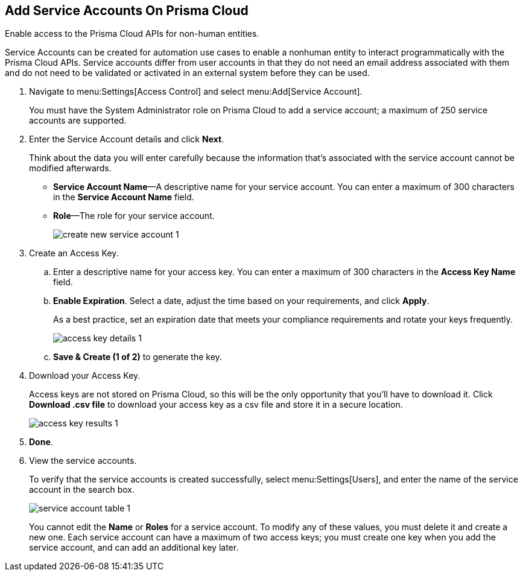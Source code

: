 :topic_type: task
[.task]
[#id42b83d7f-4909-4e86-80d1-ecd67fa6d5b9]
== Add Service Accounts On Prisma Cloud
Enable access to the Prisma Cloud APIs for non-human entities.

Service Accounts can be created for automation use cases to enable a nonhuman entity to interact programmatically with the Prisma Cloud APIs. Service accounts differ from user accounts in that they do not need an email address associated with them and do not need to be validated or activated in an external system before they can be used.




[.procedure]
. Navigate to menu:Settings[Access Control] and select menu:Add[Service Account].
+
You must have the System Administrator role on Prisma Cloud to add a service account; a maximum of 250 service accounts are supported.

. Enter the Service Account details and click *Next*.
+
Think about the data you will enter carefully because the information that’s associated with the service account cannot be modified afterwards.
+
* *Service Account Name*—A descriptive name for your service account. You can enter a maximum of 300 characters in the *Service Account Name* field.
* *Role*—The role for your service account.
+
image::administration/create-new-service-account-1.png[]

. Create an Access Key.
+
.. Enter a descriptive name for your access key. You can enter a maximum of 300 characters in the *Access Key Name* field.

.. *Enable Expiration*. Select a date, adjust the time based on your requirements, and click *Apply*.
+
As a best practice, set an expiration date that meets your compliance requirements and rotate your keys frequently.
+
image::administration/access-key-details-1.png[]

.. *Save & Create (1 of 2)* to generate the key.

. Download your Access Key.
+
Access keys are not stored on Prisma Cloud, so this will be the only opportunity that you’ll have to download it. Click *Download .csv file* to download your access key as a csv file and store it in a secure location.
+
image::administration/access-key-results-1.png[]

. *Done*.

. View the service accounts.
+
To verify that the service accounts is created successfully, select menu:Settings[Users], and enter the name of the service account in the search box.
+
image::administration/service-account-table-1.png[]
+
You cannot edit the *Name* or *Roles* for a service account. To modify any of these values, you must delete it and create a new one. Each service account can have a maximum of two access keys; you must create one key when you add the service account, and can add an additional key later.
